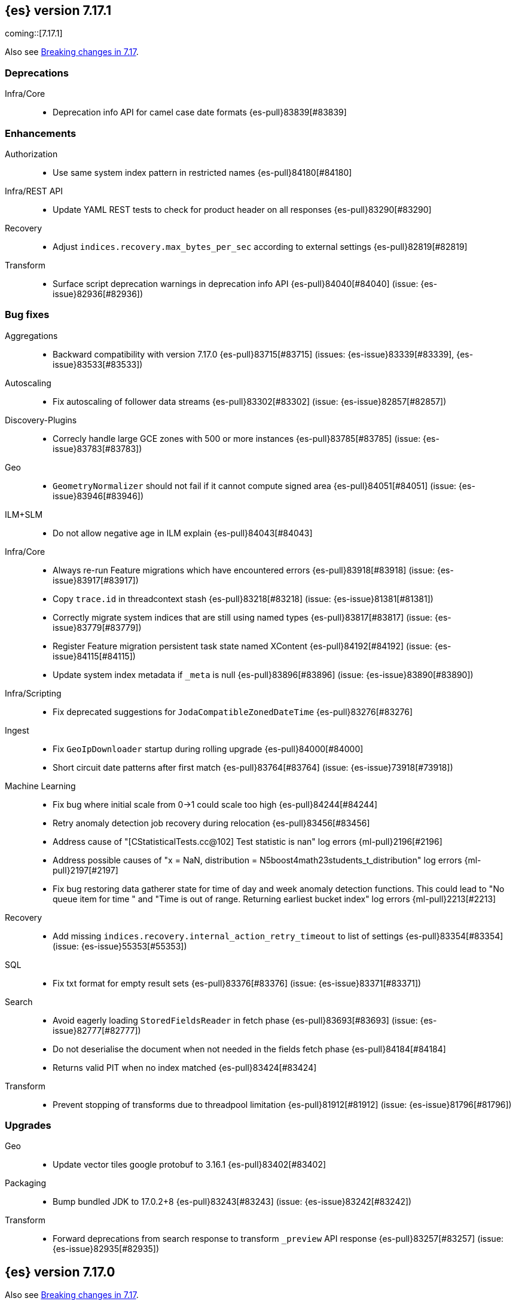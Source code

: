 [[release-notes-7.17.1]]
== {es} version 7.17.1

coming::[7.17.1]

Also see <<breaking-changes-7.17,Breaking changes in 7.17>>.

[[deprecation-7.17.1]]
[float]
=== Deprecations

Infra/Core::
* Deprecation info API for camel case date formats {es-pull}83839[#83839]


[[enhancement-7.17.1]]
[float]
=== Enhancements

Authorization::
* Use same system index pattern in restricted names {es-pull}84180[#84180]

Infra/REST API::
* Update YAML REST tests to check for product header on all responses {es-pull}83290[#83290]

Recovery::
* Adjust `indices.recovery.max_bytes_per_sec` according to external settings {es-pull}82819[#82819]

Transform::
* Surface script deprecation warnings in deprecation info API {es-pull}84040[#84040] (issue: {es-issue}82936[#82936])


[[bug-7.17.1]]
[float]
=== Bug fixes

Aggregations::
* Backward compatibility with version 7.17.0 {es-pull}83715[#83715] (issues: {es-issue}83339[#83339], {es-issue}83533[#83533])

Autoscaling::
* Fix autoscaling of follower data streams {es-pull}83302[#83302] (issue: {es-issue}82857[#82857])

Discovery-Plugins::
* Correcly handle large GCE zones with 500 or more instances {es-pull}83785[#83785] (issue: {es-issue}83783[#83783])

Geo::
* `GeometryNormalizer` should not fail if it cannot compute signed area {es-pull}84051[#84051] (issue: {es-issue}83946[#83946])

ILM+SLM::
* Do not allow negative age in ILM explain {es-pull}84043[#84043]

Infra/Core::
* Always re-run Feature migrations which have encountered errors {es-pull}83918[#83918] (issue: {es-issue}83917[#83917])
* Copy `trace.id` in threadcontext stash {es-pull}83218[#83218] (issue: {es-issue}81381[#81381])
* Correctly migrate system indices that are still using named types {es-pull}83817[#83817] (issue: {es-issue}83779[#83779])
* Register Feature migration persistent task state named XContent {es-pull}84192[#84192] (issue: {es-issue}84115[#84115])
* Update system index metadata if `_meta` is null {es-pull}83896[#83896] (issue: {es-issue}83890[#83890])

Infra/Scripting::
* Fix deprecated suggestions for `JodaCompatibleZonedDateTime` {es-pull}83276[#83276]

Ingest::
* Fix `GeoIpDownloader` startup during rolling upgrade {es-pull}84000[#84000]
* Short circuit date patterns after first match {es-pull}83764[#83764] (issue: {es-issue}73918[#73918])

Machine Learning::
* Fix bug where initial scale from 0->1 could scale too high {es-pull}84244[#84244]
* Retry anomaly detection job recovery during relocation {es-pull}83456[#83456]
* Address cause of "[CStatisticalTests.cc@102] Test statistic is nan" log errors {ml-pull}2196[#2196]
* Address possible causes of "x = NaN, distribution = N5boost4math23students_t_distribution" log errors {ml-pull}2197[#2197]
* Fix bug restoring data gatherer state for time of day and week anomaly detection functions. This could lead to "No queue item for time " and "Time is out of range. Returning earliest bucket index" log errors  {ml-pull}2213[#2213]

Recovery::
* Add missing `indices.recovery.internal_action_retry_timeout` to list of settings {es-pull}83354[#83354] (issue: {es-issue}55353[#55353])

SQL::
* Fix txt format for empty result sets {es-pull}83376[#83376] (issue: {es-issue}83371[#83371])

Search::
* Avoid eagerly loading `StoredFieldsReader` in fetch phase {es-pull}83693[#83693] (issue: {es-issue}82777[#82777])
* Do not deserialise the document when not needed in the fields fetch phase {es-pull}84184[#84184]
* Returns valid PIT when no index matched {es-pull}83424[#83424]

Transform::
* Prevent stopping of transforms due to threadpool limitation {es-pull}81912[#81912] (issue: {es-issue}81796[#81796])


[[upgrade-7.17.1]]
[float]
=== Upgrades

Geo::
* Update vector tiles google protobuf to 3.16.1 {es-pull}83402[#83402]

Packaging::
* Bump bundled JDK to 17.0.2+8 {es-pull}83243[#83243] (issue: {es-issue}83242[#83242])

Transform::
* Forward deprecations from search response to transform `_preview` API response {es-pull}83257[#83257] (issue: {es-issue}82935[#82935])


[[release-notes-7.17.0]]
== {es} version 7.17.0

Also see <<breaking-changes-7.17,Breaking changes in 7.17>>.

[[deprecation-7.17.0]]
[float]
=== Deprecations

Mapping::
* Remove `too_many_fields` upgrade check {es-pull}82809[#82809] (issues: {es-issue}81539[#81539], {es-issue}81850[#81850])

Transform::
* Improve transform deprecation messages {es-pull}81853[#81853] (issues: {es-issue}81521[#81521], {es-issue}81523[#81523])



[[enhancement-7.17.0]]
[float]
=== Enhancements

Audit::
* Emit `trace.id` into audit logs {es-pull}82849[#82849] (issue: {es-issue}74210[#74210])

Authorization::
* Allow read template with cluster monitor privilege {es-pull}82046[#82046] (issue: {es-issue}78832[#78832])
* Make authorization performance log message configurable and disabled by default {es-pull}82648[#82648] (issue: {es-issue}75439[#75439])
* Add {kib} system permissions for Endpoint action indices {es-pull}81953[#81953]

ILM+SLM::
* Add an index->step cache to the `PolicyStepsRegistry` {es-pull}82316[#82316] (issue: {es-issue}77466[#77466])
* Migrate legacy/v2/component templates away from custom attributes routing {es-pull}82472[#82472] (issue: {es-issue}82170[#82170])
* Migrate to data tiers API dry run on any ILM status {es-pull}82226[#82226] (issue: {es-issue}82169[#82169])

Infra/Core::
* Allow scaling executors to reject tasks after shutdown {es-pull}81856[#81856] (issues: {es-issue}77017[#77017], {es-issue}77178[#77178])
* Prevent direct upgrade of indices from 6.8 to 8.0 {es-pull}82689[#82689] (issue: {es-issue}81326[#81326])

Infra/Logging::
* Adjust ILM policy for deprecation logs {es-pull}82833[#82833]
* Do no use `x-opaque-id` for deduplicating Elastic originating requests {es-pull}82855[#82855] (issue: {es-issue}82810[#82810])

Infra/Settings::
* Implement setting deduplication via string interning {es-pull}80493[#80493] (issues: {es-issue}77466[#77466], {es-issue}78892[#78892])

Java Low Level REST Client::
* Expose HTTP client and allow overriding meta header {es-pull}81955[#81955]

License::
* Add `DEBUG` log when document level security and field level security usage is detected {es-pull}82182[#82182] (issue: {es-issue}79152[#79152])

Machine Learning::
* Move datafeed stats action off of master node {es-pull}82271[#82271]

Watcher::
* Prevent watcher from starting if its templates are missing {es-pull}82395[#82395]



[[bug-7.17.0]]
[float]
=== Bug fixes

Aggregations::
* Fix bucket keys format for range aggregations on float field {es-pull}81801[#81801] (issue: {es-issue}81749[#81749])
* Fix cardinality aggregation in asynchronous search {es-pull}82108[#82108]
* Fix missing fields in range aggregation response for date fields {es-pull}82732[#82732] (issue: {es-issue}82688[#82688])

Allocation::
* Correct context for batched reroute notifications {es-pull}83019[#83019]

Authorization::
* Fix field level security for frozen tier {es-pull}82521[#82521] (issues: {es-issue}78988[#78988], {es-issue}82044[#82044])

CRUD::
* Fix potential listener leak in `TransportBulkAction` {es-pull}81894[#81894]

Geo::
* Handle degenerated rectangles in vector tiles {es-pull}82404[#82404] (issue: {es-issue}81891[#81891])
* `GeoPolygonDecomposer` might fail due to numerical errors when calculating intersection with the dateline {es-pull}82953[#82953] (issue: {es-issue}82840[#82840])

ILM+SLM::
* Migrate the coldest node attribute for data tier routing {es-pull}81940[#81940] (issue: {es-issue}81633[#81633])
* Retry ILM step to safely refresh the cached phase {es-pull}82613[#82613] (issue: {es-issue}81921[#81921])
* Fix ILM allocate action to allow only `total_shards_per_node` {es-pull}81944[#81944] (issue: {es-issue}81943[#81943])

Indices APIs::
* Make the rollover API respect the request's `master_timeout` {es-pull}82326[#82326] (issue: {es-issue}81762[#81762])

Infra/Core::
* Allow clearing blocks on managed system indices {es-pull}82507[#82507] (issue: {es-issue}80814[#80814])

Infra/Logging::
* Add `doPrivileged` section in deprecation logger {es-pull}81819[#81819] (issue: {es-issue}81708[#81708])
* Always emit product origin to deprecation log if present {es-pull}83115[#83115]

Ingest::
* Filter enrich policy index deletes to just the policy's associated indices {es-pull}82568[#82568]
* Fix enrich cache corruption bug {es-pull}82441[#82441] (issue: {es-issue}82340[#82340])

Java Low Level REST Client::
* Fix version resolution and encoding in LLRC {es-pull}81989[#81989]

Machine Learning::
* Fix annotations index maintenance after reindexing {es-pull}82304[#82304] (issue: {es-issue}82250[#82250])
* Improve cleanup for model snapshot upgrades {es-pull}81831[#81831] (issue: {es-issue}81578[#81578])
* Make delete intervening results more selective {es-pull}82437[#82437]
* Skip time to next interval with data for datafeeds with aggs {es-pull}82488[#82488] (issue: {es-issue}82406[#82406])
* Update running process when global calendar changes {es-pull}83044[#83044]
* Avoid transient poor time series modeling after detecting new seasonal components. This can affect cases where there are fast and slow repeats in the data, for example 30 minutes and 1 day, and the job uses a short bucket length. {ml-pull}2167[#2167] (issue: {ml-issue}2166[#2166])

Monitoring::
* Always attempt upgrade monitoring templates {es-pull}82713[#82713] (issue: {es-issue}82453[#82453])

Network::
* Correct context for `ClusterConnManager` listener {es-pull}83035[#83035]

Search::
* Fix bug where field is not returned if it has the same prefix as a nested field {es-pull}82922[#82922] (issue: {es-issue}82905[#82905])

Settings::
* Change `deprecation.skip_deprecated_settings` to work with dynamic settings {es-pull}81836[#81836]
* Check both node and cluster settings in `NodeDeprecationChecks` {es-pull}82487[#82487] (issue: {es-issue}82484[#82484])
* Ignore dynamic settings specified by `deprecation.skip_deprecated_settings` in node deprecation checks {es-pull}82883[#82883] (issue: {es-issue}82889[#82889])

Snapshot/Restore::
* Always fail snapshot deletion listeners on master failover {es-pull}82361[#82361] (issue: {es-issue}81596[#81596])
* Fix potential repository corruption during master failover {es-pull}82912[#82912] (issue: {es-issue}82911[#82911])
* Remove requirement for key setting on Azure client settings {es-pull}82030[#82030]
* Support GKE workload identity for searchable snapshots {es-pull}82974[#82974] (issue: {es-issue}82702[#82702])

Stats::
* Correct context for `CancellableSOCache` listener {es-pull}83021[#83021]



[[upgrade-7.17.0]]
[float]
=== Upgrades

Search::
* Upgrade to Lucene 8.11.1 {es-pull}81900[#81900]
